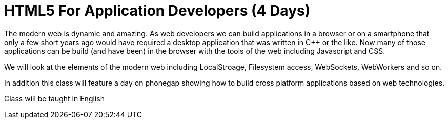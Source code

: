 = HTML5 For Application Developers (4 Days)

The modern web is dynamic and amazing. As web developers we can build
applications in a browser or on a smartphone that only a few short
years ago would have required a desktop application that was written
in C++ or the like. Now many of those applications can be build (and
have been) in the browser with the tools of the web including
Javascript and CSS. 

We will look at the elements of the modern web including LocalStroage,
Filesystem access, WebSockets, WebWorkers and so on. 

In addition this class will feature a day on phonegap showing how to
build cross platform applications based on web technologies. 

****
Class will be taught in English
****


